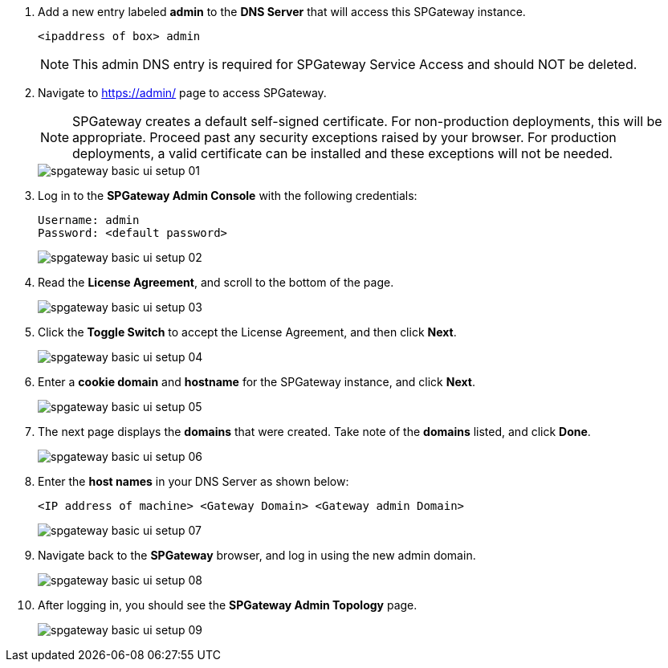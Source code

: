 :imagesdir: http://support.icsynergy.com/wp-content/uploads/spgw-imgs/

. Add a new entry labeled *admin* to the *DNS Server* that will access this SPGateway instance.
+
----
<ipaddress of box> admin
----
+
NOTE: This admin DNS entry is required for SPGateway Service Access and should NOT be deleted.

. Navigate to https://admin/[https://admin/] page to access SPGateway.
+

//the note below can be replaced with a fragment. CMC 11/28
NOTE: SPGateway creates a default self-signed certificate. For non-production deployments, this will be appropriate. Proceed past any security exceptions raised by your browser. For production deployments, a valid certificate can be installed and these exceptions will not be needed.
+
image::spgateway-basic-ui-setup-01.png[]
+
. Log in to the *SPGateway Admin Console* with the following credentials:
+
----
Username: admin
Password: <default password>
----
+
image::spgateway-basic-ui-setup-02.png[]
+
. Read the *License Agreement*, and scroll to the bottom of the page.
+
image::spgateway-basic-ui-setup-03.png[]
+
. Click the *Toggle Switch* to accept the License Agreement, and then click *Next*.
+
image::spgateway-basic-ui-setup-04.png[]
+
. Enter a *cookie domain* and *hostname* for the SPGateway instance, and click *Next*.
+
image::spgateway-basic-ui-setup-05.png[]
+
. The next page displays the *domains* that were created. Take note of the *domains* listed, and click *Done*.
+
image::spgateway-basic-ui-setup-06.png[]
+
. Enter the *host names* in your DNS Server as shown below:
+
----
<IP address of machine> <Gateway Domain> <Gateway admin Domain>
----
+
image::spgateway-basic-ui-setup-07.png[]
+
. Navigate back to the *SPGateway* browser, and log in using the new admin domain.
+
image::spgateway-basic-ui-setup-08.png[]
+
. After logging in, you should see the *SPGateway Admin Topology* page.
+
image::spgateway-basic-ui-setup-09.png[]
